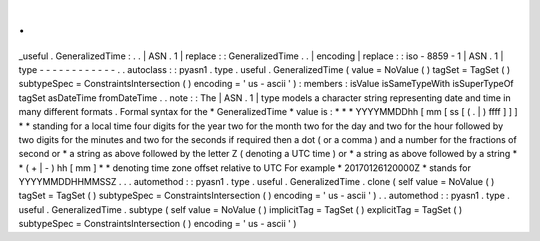 .
.
_useful
.
GeneralizedTime
:
.
.
|
ASN
.
1
|
replace
:
:
GeneralizedTime
.
.
|
encoding
|
replace
:
:
iso
-
8859
-
1
|
ASN
.
1
|
type
-
-
-
-
-
-
-
-
-
-
-
-
.
.
autoclass
:
:
pyasn1
.
type
.
useful
.
GeneralizedTime
(
value
=
NoValue
(
)
tagSet
=
TagSet
(
)
subtypeSpec
=
ConstraintsIntersection
(
)
encoding
=
'
us
-
ascii
'
)
:
members
:
isValue
isSameTypeWith
isSuperTypeOf
tagSet
asDateTime
fromDateTime
.
.
note
:
:
The
|
ASN
.
1
|
type
models
a
character
string
representing
date
and
time
in
many
different
formats
.
Formal
syntax
for
the
*
GeneralizedTime
*
value
is
:
*
*
*
YYYYMMDDhh
[
mm
[
ss
[
(
.
|
)
ffff
]
]
]
*
*
standing
for
a
local
time
four
digits
for
the
year
two
for
the
month
two
for
the
day
and
two
for
the
hour
followed
by
two
digits
for
the
minutes
and
two
for
the
seconds
if
required
then
a
dot
(
or
a
comma
)
and
a
number
for
the
fractions
of
second
or
*
a
string
as
above
followed
by
the
letter
Z
(
denoting
a
UTC
time
)
or
*
a
string
as
above
followed
by
a
string
*
*
(
+
|
-
)
hh
[
mm
]
*
*
denoting
time
zone
offset
relative
to
UTC
For
example
*
20170126120000Z
*
stands
for
YYYYMMDDHHMMSSZ
.
.
.
automethod
:
:
pyasn1
.
type
.
useful
.
GeneralizedTime
.
clone
(
self
value
=
NoValue
(
)
tagSet
=
TagSet
(
)
subtypeSpec
=
ConstraintsIntersection
(
)
encoding
=
'
us
-
ascii
'
)
.
.
automethod
:
:
pyasn1
.
type
.
useful
.
GeneralizedTime
.
subtype
(
self
value
=
NoValue
(
)
implicitTag
=
TagSet
(
)
explicitTag
=
TagSet
(
)
subtypeSpec
=
ConstraintsIntersection
(
)
encoding
=
'
us
-
ascii
'
)
